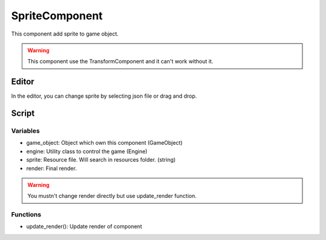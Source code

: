 SpriteComponent
===============

This component add sprite to game object.

.. warning:: This component use the TransformComponent and it can't work without it.

Editor
------

In the editor, you can change sprite by selecting json file or drag and drop.

Script
------

Variables
^^^^^^^^^

- game_object: Object which own this component (GameObject)
- engine: Utility class to control the game (Engine)
- sprite: Resource file. Will search in resources folder. (string)
- render: Final render. 

.. warning:: You mustn't change render directly but use update_render function.

Functions
^^^^^^^^^

- update_render(): Update render of component